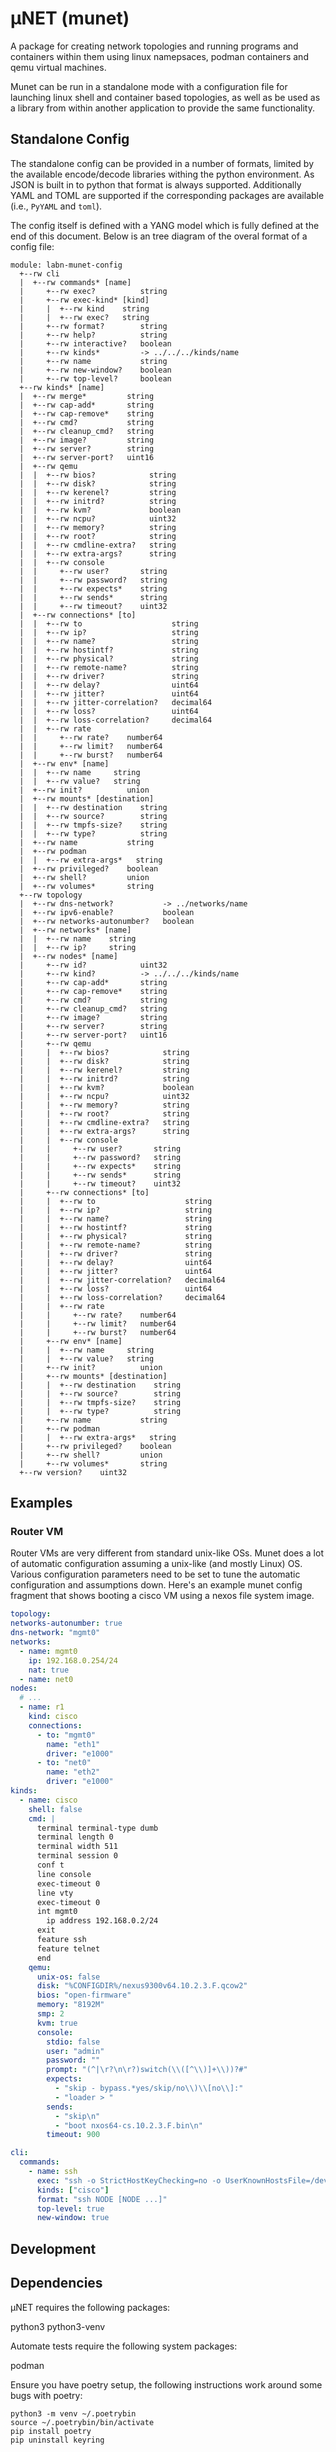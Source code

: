 #+STARTUP: indent
* μNET (munet)
#+html: <a href="https://github.com/LabNConsulting/munet/actions"><img src="https://github.com/LabNConsulting/munet/actions/workflows/ci.yml/badge.svg?branch=main"></a>
#+html: <a href="https://codecov.io/gh/LabNConsulting/munet" ><img src="https://codecov.io/gh/LabNConsulting/munet/branch/main/graph/badge.svg?token=FD2O4YGDTT"></a>
#+html: <a href="https://munet.readthedocs.io/en/latest/"><img src="https://readthedocs.org/projects/munet/badge?version=latest"></a>
#+html: <p></p>

A package for creating network topologies and running programs and containers
within them using linux namepsaces, podman containers and qemu virtual machines.

Munet can be run in a standalone mode with a configuration file for launching
linux shell and container based topologies, as well as be used as a library from
within another application to provide the same functionality.

** Standalone Config

The standalone config can be provided in a number of formats, limited by the
available encode/decode libraries withing the python environment. As JSON is
built in to python that format is always supported. Additionally YAML and TOML
are supported if the corresponding packages are available (i.e., ~PyYAML~ and
~toml~).

The config itself is defined with a YANG model which is fully defined at the end
of this document. Below is an tree diagram of the overal format of a config file:

#+NAME: Munet standalone config YANG tree diagram
#+CALL: generate-tree(module=labn-munet-config)

#+RESULTS: Munet standalone config YANG tree diagram
#+begin_example
module: labn-munet-config
  +--rw cli
  |  +--rw commands* [name]
  |     +--rw exec?          string
  |     +--rw exec-kind* [kind]
  |     |  +--rw kind    string
  |     |  +--rw exec?   string
  |     +--rw format?        string
  |     +--rw help?          string
  |     +--rw interactive?   boolean
  |     +--rw kinds*         -> ../../../kinds/name
  |     +--rw name           string
  |     +--rw new-window?    boolean
  |     +--rw top-level?     boolean
  +--rw kinds* [name]
  |  +--rw merge*         string
  |  +--rw cap-add*       string
  |  +--rw cap-remove*    string
  |  +--rw cmd?           string
  |  +--rw cleanup_cmd?   string
  |  +--rw image?         string
  |  +--rw server?        string
  |  +--rw server-port?   uint16
  |  +--rw qemu
  |  |  +--rw bios?            string
  |  |  +--rw disk?            string
  |  |  +--rw kerenel?         string
  |  |  +--rw initrd?          string
  |  |  +--rw kvm?             boolean
  |  |  +--rw ncpu?            uint32
  |  |  +--rw memory?          string
  |  |  +--rw root?            string
  |  |  +--rw cmdline-extra?   string
  |  |  +--rw extra-args?      string
  |  |  +--rw console
  |  |     +--rw user?       string
  |  |     +--rw password?   string
  |  |     +--rw expects*    string
  |  |     +--rw sends*      string
  |  |     +--rw timeout?    uint32
  |  +--rw connections* [to]
  |  |  +--rw to                    string
  |  |  +--rw ip?                   string
  |  |  +--rw name?                 string
  |  |  +--rw hostintf?             string
  |  |  +--rw physical?             string
  |  |  +--rw remote-name?          string
  |  |  +--rw driver?               string
  |  |  +--rw delay?                uint64
  |  |  +--rw jitter?               uint64
  |  |  +--rw jitter-correlation?   decimal64
  |  |  +--rw loss?                 uint64
  |  |  +--rw loss-correlation?     decimal64
  |  |  +--rw rate
  |  |     +--rw rate?    number64
  |  |     +--rw limit?   number64
  |  |     +--rw burst?   number64
  |  +--rw env* [name]
  |  |  +--rw name     string
  |  |  +--rw value?   string
  |  +--rw init?          union
  |  +--rw mounts* [destination]
  |  |  +--rw destination    string
  |  |  +--rw source?        string
  |  |  +--rw tmpfs-size?    string
  |  |  +--rw type?          string
  |  +--rw name           string
  |  +--rw podman
  |  |  +--rw extra-args*   string
  |  +--rw privileged?    boolean
  |  +--rw shell?         union
  |  +--rw volumes*       string
  +--rw topology
  |  +--rw dns-network?           -> ../networks/name
  |  +--rw ipv6-enable?           boolean
  |  +--rw networks-autonumber?   boolean
  |  +--rw networks* [name]
  |  |  +--rw name    string
  |  |  +--rw ip?     string
  |  +--rw nodes* [name]
  |     +--rw id?            uint32
  |     +--rw kind?          -> ../../../kinds/name
  |     +--rw cap-add*       string
  |     +--rw cap-remove*    string
  |     +--rw cmd?           string
  |     +--rw cleanup_cmd?   string
  |     +--rw image?         string
  |     +--rw server?        string
  |     +--rw server-port?   uint16
  |     +--rw qemu
  |     |  +--rw bios?            string
  |     |  +--rw disk?            string
  |     |  +--rw kerenel?         string
  |     |  +--rw initrd?          string
  |     |  +--rw kvm?             boolean
  |     |  +--rw ncpu?            uint32
  |     |  +--rw memory?          string
  |     |  +--rw root?            string
  |     |  +--rw cmdline-extra?   string
  |     |  +--rw extra-args?      string
  |     |  +--rw console
  |     |     +--rw user?       string
  |     |     +--rw password?   string
  |     |     +--rw expects*    string
  |     |     +--rw sends*      string
  |     |     +--rw timeout?    uint32
  |     +--rw connections* [to]
  |     |  +--rw to                    string
  |     |  +--rw ip?                   string
  |     |  +--rw name?                 string
  |     |  +--rw hostintf?             string
  |     |  +--rw physical?             string
  |     |  +--rw remote-name?          string
  |     |  +--rw driver?               string
  |     |  +--rw delay?                uint64
  |     |  +--rw jitter?               uint64
  |     |  +--rw jitter-correlation?   decimal64
  |     |  +--rw loss?                 uint64
  |     |  +--rw loss-correlation?     decimal64
  |     |  +--rw rate
  |     |     +--rw rate?    number64
  |     |     +--rw limit?   number64
  |     |     +--rw burst?   number64
  |     +--rw env* [name]
  |     |  +--rw name     string
  |     |  +--rw value?   string
  |     +--rw init?          union
  |     +--rw mounts* [destination]
  |     |  +--rw destination    string
  |     |  +--rw source?        string
  |     |  +--rw tmpfs-size?    string
  |     |  +--rw type?          string
  |     +--rw name           string
  |     +--rw podman
  |     |  +--rw extra-args*   string
  |     +--rw privileged?    boolean
  |     +--rw shell?         union
  |     +--rw volumes*       string
  +--rw version?    uint32
#+end_example

** Examples
*** Router VM

Router VMs are very different from standard unix-like OSs. Munet does a lot of
automatic configuration assuming a unix-like (and mostly Linux) OS. Various
configuration parameters need to be set to tune the automatic configuration and
assumptions down. Here's an example munet config fragment that shows booting a
cisco VM using a nexos file system image.

#+begin_src yaml
  topology:
  networks-autonumber: true
  dns-network: "mgmt0"
  networks:
    - name: mgmt0
      ip: 192.168.0.254/24
      nat: true
    - name: net0
  nodes:
    # ...
    - name: r1
      kind: cisco
      connections:
        - to: "mgmt0"
          name: "eth1"
          driver: "e1000"
        - to: "net0"
          name: "eth2"
          driver: "e1000"
  kinds:
    - name: cisco
      shell: false
      cmd: |
        terminal terminal-type dumb
        terminal length 0
        terminal width 511
        terminal session 0
        conf t
        line console
        exec-timeout 0
        line vty
        exec-timeout 0
        int mgmt0
          ip address 192.168.0.2/24
        exit
        feature ssh
        feature telnet
        end
      qemu:
        unix-os: false
        disk: "%CONFIGDIR%/nexus9300v64.10.2.3.F.qcow2"
        bios: "open-firmware"
        memory: "8192M"
        smp: 2
        kvm: true
        console:
          stdio: false
          user: "admin"
          password: ""
          prompt: "(^|\r?\n\r?)switch(\\([^\\)]+\\))?#"
          expects:
            - "skip - bypass.*yes/skip/no\\)\\[no\\]:"
            - "loader > "
          sends:
            - "skip\n"
            - "boot nxos64-cs.10.2.3.F.bin\n"
          timeout: 900

  cli:
    commands:
      - name: ssh
        exec: "ssh -o StrictHostKeyChecking=no -o UserKnownHostsFile=/dev/null admin@%IPADDR%"
        kinds: ["cisco"]
        format: "ssh NODE [NODE ...]"
        top-level: true
        new-window: true
#+end_src


** Development

** Dependencies

μNET requires the following packages:

  python3 python3-venv

Automate tests require the following system packages:

  podman

Ensure you have poetry setup, the following instructions work around some bugs
with poetry:

#+begin_src shell
  python3 -m venv ~/.poetrybin
  source ~/.poetrybin/bin/activate
  pip install poetry
  pip uninstall keyring
#+end_src

NOTE: add "~/.poetrybin/bin" to your $PATH

Install μNET with dependencies (a virtual environment is built in .venv):

  poetry install --all-extras

** Check your install

 make

** Run an example

The following uses FRR (see https://frrouting.org)

   sudo poetry run munet -c examples/frr/ospf/ospf/munet.yaml

For example:
#+begin_src shell
munet$ sudo poetry run munet -c examples/frr/ospf/ospf/munet.yaml
2022-09-16 13:37:05,603: INFO: Loaded logging config /home/lberger/Code/github/labn/munet/munet/logconf.yaml
2022-09-16 13:37:05,609: INFO: Loaded config from /home/lberger/Code/github/labn/munet/examples/frr/ospf/ospf/munet.yaml
2022-09-16 13:37:05,623: INFO: Loaded kinds config /home/lberger/Code/github/labn/munet/munet/kinds.yaml
2022-09-16 13:37:05,745: INFO: Munet(munet): created
2022-09-16 13:37:05,926: INFO: L3Node(r1): created
2022-09-16 13:37:06,086: INFO: L3Node(r2): created
2022-09-16 13:37:06,247: INFO: L3Node(r3): created
2022-09-16 13:37:06,778: INFO: Topology up: rundir: /tmp/unet-root

--- Munet CLI Starting ---


munet>
munet> help

Basic Commands:
  cli   :: open a secondary CLI window
  help  :: this help
  hosts :: list hosts
  quit  :: quit the cli

  HOST can be a host or one of the following:
    - '*' for all hosts
    - '.' for the parent munet
    - a regex specified between '/' (e.g., '/rtr.*/')

New Window Commands:
  hterm HOST [HOST ...] :: open terminal[s] on HOST[S] (outside containers), * for all
  pcap NETWORK  :: capture packets from NETWORK into file capture-NETWORK.pcap the command is run within a new window which also shows packet summaries
  stdout HOST [HOST ...]        :: tail -f on the stdout of the cmd for this node
  stdout HOST [HOST ...]        :: tail -f on the stdout of the cmd for this node
  term HOST [HOST ...]  :: open terminal[s] (TMUX or XTerm) on HOST[S], * for all
  vtysh ROUTER [ROUTER ...]     ::
  xterm HOST [HOST ...] :: open XTerm[s] on HOST[S], * for all
Inline Commands:
  [ROUTER ...] COMMAND  :: execute vtysh COMMAND on the router[s]
  [HOST ...] sh <SHELL-COMMAND> :: execute <SHELL-COMMAND> on hosts
  [HOST ...] shi <INTERACTIVE-COMMAND>  :: execute <INTERACTIVE-COMMAND> on HOST[s]
munet> show ip ospf neighbor
2022-09-16 13:43:13,172: INFO: Filtering hosts to kinds: ['frr']
2022-09-16 13:43:13,172: INFO: Filtered hosts: ['r1', 'r2', 'r3']
------ Host: r1 ------

Neighbor ID     Pri State           Up Time         Dead Time Address         Interface                        RXmtL RqstL DBsmL
172.16.0.2        1 Full/DR         5m21s             33.727s 10.0.1.2        eth0:10.0.1.1                        0     0     0
172.16.0.3        1 Full/DR         5m26s             33.735s 10.0.2.3        eth1:10.0.2.1                        0     0     0

------- End: r1 ------
------ Host: r2 ------

Neighbor ID     Pri State           Up Time         Dead Time Address         Interface                        RXmtL RqstL DBsmL
172.16.0.1        1 Full/Backup     5m21s             33.707s 10.0.1.1        eth0:10.0.1.2                        0     0     0
172.16.0.3        1 Full/DR         5m26s             33.715s 10.0.3.3        eth1:10.0.3.2                        0     0     0

------- End: r2 ------
------ Host: r3 ------

Neighbor ID     Pri State           Up Time         Dead Time Address         Interface                        RXmtL RqstL DBsmL
172.16.0.1        1 Full/Backup     5m26s             33.707s 10.0.2.1        eth0:10.0.2.3                        0     0     0
172.16.0.2        1 Full/Backup     5m26s             33.706s 10.0.3.2        eth1:10.0.3.3                        0     0     0

------- End: r3 ------
munet> r1 show ip ospf neighbor
2022-09-16 13:43:18,073: INFO: Filtering hosts to kinds: ['frr']
2022-09-16 13:43:18,075: INFO: Filtered hosts: ['r1']

Neighbor ID     Pri State           Up Time         Dead Time Address         Interface                        RXmtL RqstL DBsmL
172.16.0.2        1 Full/DR         5m26s             38.788s 10.0.1.2        eth0:10.0.1.1                        0     0     0
172.16.0.3        1 Full/DR         5m31s             38.795s 10.0.2.3        eth1:10.0.2.1                        0     0     0

munet>

#+end_src


** Config Model
#+NAME: test-validate-module
#+CALL: validate-module(module=labn-munet-config)

#+NAME: labn-munet-config
#+HEADER: :var dep1=dep-babel
#+HEADER: :file labn-munet-config.yang :results output file silent :cache yes
#+begin_src yang :exports code
  module labn-munet-config {
    yang-version 1.1;
    namespace "urn:labn:yang:labn-munet-config";
    prefix c;

    organization
      "LabN Consulting, L.L.C.";

    contact
      "Author: Christian Hopps
               <mailto:chopps@labn.net>";

    description
      "This module defines the configuration state for munet.";

    revision 2021-12-18 {
      description "Initial Revision";
      reference "https://github.com/LabNConsulting/munet/blob/main/README.md";
    }

    typedef number64 {
      type union {
        type uint64;
        type string {
          pattern '[0-9]+([KMGTPE]i?)?';
        }
      }
      description
        "A number with optional suffix, where suffix means:
           K -> value*10^3, Ki -> value*2^10,
           M -> value*10^6, Mi -> value*2^20,
           G -> value*10^9, Gi -> value*2^30,
           T -> value*10^12, Gi -> value*2^40,
           P -> value*10^15, Gi -> value*2^50,
           E -> value*10^18, Gi -> value*2^60";
    }

    grouping intf-constraints {
      description "traffic control based interface constraints";
      leaf delay {
        type uint64;
        description "number of microseconds of delay";
      }
      leaf jitter {
        type uint64;
        must "../delay";
        description "number of microseconds of possible jitter";
      }
      leaf jitter-correlation {
        type decimal64 {
          fraction-digits 16;
          range "0..100";
        }
        must "../jitter";
        description "percent correlation between consecutive jitter values";
      }
      leaf loss {
        type uint64;
        must "../delay";
        description "number of microseconds of possible jitter";
      }
      leaf loss-correlation {
        type decimal64 {
          fraction-digits 16;
          range "0..100";
        }
        must "../loss";
        description "percent correlation between consecutive loss values";
      }
      container rate {
        description "bits per second maximum rate with possible limit and burst";
        leaf rate {
          type number64;
          description "bits per second maximum rate";
        }
        leaf limit {
          type number64;
          must "../rate";
          description "bits per second maximum rate";
        }
        leaf burst {
          type number64;
          must "../rate";
          description "bits per second maximum rate";
        }
      }
    }

    grouping common-node {
      description "Common node properties";
      leaf-list cap-add {
        type string;
        description "Capabilities to add to a container.";
        reference "https://man7.org/linux/man-pages/man7/capabilities.7.html";
      }
      leaf-list cap-remove {
        type string;
        description "Capabilities to remove from a container.";
        reference "https://man7.org/linux/man-pages/man7/capabilities.7.html";
      }
      leaf cmd {
        type string;
        description "Shell command[s] to execute when creating the node.";
      }
      leaf cleanup_cmd {
        type string;
        description
          "Shell command[s] to execute when deleting the node.

           NOTE: With container nodes, the cleanup_cmd will be run
           prior to the `cmd` being killed, so that the container is
           present. For Qemu/VM nodes the cleanup command is run prior
           to the VM being brought down.";
      }
      leaf image {
        type string;
        must "not(../server) and not(../qemu)" {
          error-message "Can only have one of image, server or qemu";
        }
        description "Container image specification.";
      }
      leaf server {
        type string;
        must "not(../image) and not(../qemu)" {
          error-message "Can only have one of image, server or qemu";
        }
        description
          "Name of server for SSHRemote node functionality. If using
           within pytest make sure you utilize the `unet_share` fixture
           instead of the normal `unet` one, otherwise ssh may not
           work as it is executing inside the munet namespace.";
      }
      leaf server-port {
        type uint16;
        must "../server" {
          error-message "server-port requires a server";
        }
        default 22;
        description
          "SSH port to connect to server on";
      }
      container qemu {
        must "not(../image) and not(../server)" {
          error-message "Can only have one of image, server or qemu";
        }
        description "Specify parameters for Qemu VM node";
        leaf bios {
          type string;
          description
            "'open-firmare' to use open firmware bios, or a path to
             bios image file";
        }
        leaf disk {
          type string;
          description "path to disk image possibly to boot from";
        }
        leaf kerenel {
          type string;
          description "path to kernel image (e.g,. bzImage) to boot";
        }
        leaf initrd {
          type string;
          description "path to initrd image (e.g,. rootfs.ext2) to boot";
        }
        leaf kvm {
          type boolean;
          default true;
          description "Run with HW acceleration";
        }
        leaf ncpu {
          type uint32;
          default 1;
          description "Number of cores";
        }
        leaf memory {
          type string;
          default "512M";
          description "ammount of memory for VM.";
        }
        leaf root {
          type string;
          default "/dev/ram0";
          description "root file system passed in cmdline as root=<value>";
        }
        leaf cmdline-extra {
          type string;
          description "string to add to the kernel cmdline (qemu -append)";
        }
        leaf extra-args {
          type string;
          description "extra qemu args passed when launching";
        }
        container console {
          description "Configuration for console handling";
          leaf user {
            type string;
            description "User to login to console with";
          }
          leaf password {
            type string;
            description "Password to login to console with";
          }
          leaf-list expects {
            type string;
            description "Strings to expect for logging into the console";
          }
          leaf-list sends {
            type string;
            description
              "Strings paired to `expects` for logging into the
               console. These are sent to the console when the
               corresponding expect is seen, zero length strings are
               allowed which indicate send nothing. An Expect with a
               send nothing could be used to reset the timeout timer on
               long boots";
          }
          leaf timeout {
            type uint32;
            description "Timeout for logging into the console";
          }
        }
      }
      list connections {
        key to;
        description "Connections to other networks or nodes from this node";

        leaf to {
          type string;
          description "The target of this connection.";
        }
        leaf ip {
          type string;
          description "IP address and mask for the connection (interface).";
        }
        leaf name {
          type string;
          description "Name for the connection (interface name).";
        }
        leaf hostintf {
          type string;
          description "Host interface name for wired connections";
        }
        leaf physical {
          type string;
          description "Physical interface name for wired connections";
        }
        leaf remote-name {
          type string;
          description
            "The remote name of a p2p connection. This is used for disambiguation
             when there are multiple point-to-point connections to the same
             remote node.";
        }
        leaf driver {
          type string;
          default "virtio-net-pc";
          description "driver name for qemu based interfaces";
        }
        uses intf-constraints;
      }
      list env {
        key name;
        description
          "List of environment variable to add to the `cmd` execution
           environment";
        leaf name {
          type string;
          description "Environment variable name.";
        }
        leaf value {
          type string;
          description "Environment variable value.";
        }
      }
      leaf init {
        type union {
          type boolean;
          type string;
        }
        description "Controls use of an init process.";
      }
      list mounts {
        key destination;
        description
          "Mounts to be made inside the namespace. Currently only supported for
           container based nodes.";

        leaf destination {
          type string;
          description
            "The inner mount point. If no source is given this will be a tmpfs
             mount, otherwise the it is a bind mount from the `source`.";
        }
        leaf source {
          type string;
          description "The source of the bind mount.";
        }
        leaf tmpfs-size {
          type string;
          description "The size of the tmpfs.";
        }
        leaf type {
          type string;
          description "The type of the mount (currently bind or tmpfs).";
        }
      }
      leaf name {
        type string;
        description "Name of this node or kind.";
      }
      container podman {
        description "Configuration related to podman containers.";
        leaf-list extra-args {
          type string;
          description "list of CLI arguments to add to the podman run command.";
        }
      }
      leaf privileged {
        type boolean;
        description "Controls running the container in privileged mode.";
      }
      leaf shell {
        type union {
          type boolean;
          type string;
        }
        description
          "Controls use of an shell process for `cmd` execution. If 'false' then
           `cmd` will be run directly with exec(1), otherwise a shell will be
           used. If this value is `true` then the default shell will be used,
           otherwise it is a string which specifies the path to the shell to
           use.";
      }
      leaf-list volumes {
        type string;
        description
          "Bind or tmpfs mounts. For bind mounts the format of the string is
           <outer>:<inner>, for tmpfs it's simply the inner mount path.";
      }
    }

    container cli {
      description "CLI additions.";
      list commands {
        key name;
        description "A command to add to the CLI.";

        leaf exec {
          type string;
          description
            "Command to execute when the CLI command is given. The string is
             evaluated as a python f-string with `{host}` set to the current
             host object (or None) `{unet}` set to the Munet object, and
             `{user_input}` to any user input that follows the command (or '' if
             none specified).";
        }
        list exec-kind {
          key kind;
          description "A kind specific execution formats.";

          leaf kind {
            type string;
            description "Kind for which this command format should be used.";
          }
          leaf exec {
            type string;
            description
              "Command to execute when the CLI command is given. The string is
               evaluated as a python f-string with `{host}` set to the current
               host object (or None) `{unet}` set to the Munet object, and
               `{user_input}` to any user input that follows the command (or ''
               if none specified).";
          }
        }
        leaf format {
          type string;
          description
            "The format of the command. Used to print help string for user.";
        }
        leaf help {
          type string;
          description
            "The description of the command. Used to print help string for
             user.";
        }
        leaf interactive {
          type boolean;
          description
            "Run the command in interactive pty.";
        }
        leaf-list kinds {
          type leafref {
            path "../../../kinds/name";
          }
          description
            "List of kinds for which this command should be restricted to
             running on.";
        }
        leaf name {
          type string;
          description "CLI command name.";
        }
        leaf new-window {
          type boolean;
          description
            "Controls if the command runs in the CLI window or opens a new
             terminal window to run the command in.";
        }
        leaf top-level {
          type boolean;
          default false;
          description
            "If true the command is run in the top-level containing namespace.
             This is the namespace from which each of the hosts allocated
             sub-namespaces from. Multple hosts are still allowed and their
             variables will be substituted accordingly.";
        }
      }
    }

    list kinds {
      key name;
      description
        "List of kinds used to group and share common node properities.";

      leaf-list merge {
        type string;
        description
          "List of properties which should be merged with their node specific
           values, rather than being replaced by the node specific version.";
      }
      uses common-node;
    }

    container topology {
      description "The topology munet should create.";

      leaf dns-network {
        type leafref {
          path "../networks/name";
        }
        description "network used for DNS addresses of hosts in hosts files.";
      }

      leaf ipv6-enable {
        type boolean;
        default false;
        description
          "Controls if IPv6 is enabled or disabled.";
      }

      leaf networks-autonumber {
        type boolean;
        description
          "Controls if networks and node connections are given IP addresses if
           not explicitly configured.";
      }

      list networks {
        key name;
        description "List of networks to create.";

        leaf name {
          type string {
            length "1..11";
            pattern "[-a-zA-Z0-9_]+";
          }
          description "Name of the network";
        }
        leaf ip {
          type string;
          description
            "IP prefix for the network. If host bit's are set then the linux
             bridge will be assigned that IP.";
        }
      }

      list nodes {
        key name;
        description "Nodes in the topology.";

        leaf id {
          type uint32;
          description "Explicitly set the ID for the node.";
        }
        leaf kind {
          type leafref {
            path "../../../kinds/name";
          }
          description
            "Indicate the kind of this node, which pulls in the properies of that
             `kind` for this node.";
        }
        uses common-node;
      }
    }
    leaf version {
      type uint32;
      description "version of this config";
    }
  }
#+end_src

* Appendix: Org Babel Functions

#+name: dep-babel
#+begin_src emacs-lisp :results none :exports none
    (org-babel-do-load-languages 'org-babel-load-languages '((shell . t)))
    (setq fill-column 69)
    (setq org-confirm-babel-evaluate nil)
#+end_src

#+NAME: generate-tree
#+HEADER: :var dep1=dep-babel
#+begin_src shell :results output verbatim replace :wrap example :exports results
  [ -d /yang ] || DOCKER="sudo podman run --net=host -v $(pwd):/work docker.io/labn/org-rfc" #
  $DOCKER pyang --tree-line-length=69 -f tree ${module} 2> err.out;
#+end_src

#+NAME: validate-module
#+HEADER: :var dep1=dep-babel
#+begin_src bash :results output verbatim replace :wrap comment :exports none
  [ -d /yang ] || DOCKER="sudo podman run --net=host -v $(pwd):/work docker.io/labn/org-rfc"
  if ! $DOCKER pyang -P build --lax-quote-checks -Werror --lint $module 2>&1; then echo FAIL; fi
#+end_src
